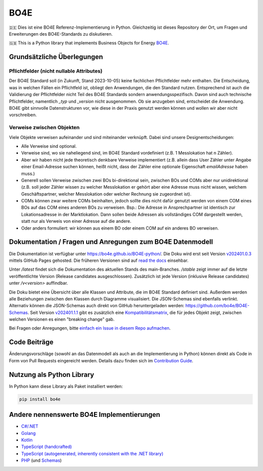 =============
BO4E
=============
|PyPi|_
|license|_
|code style|_
|PyPI pyversions|_


.. |PyPi| image:: https://img.shields.io/pypi/v/bo4e.svg
.. _PyPi: https://img.shields.io/pypi/v/bo4e

.. |license| image:: https://img.shields.io/badge/License-MIT-blue.svg
.. _license: https://github.com/Hochfrequenz/BO4E-python/blob/main/LICENSE.rst

.. |code style| image:: https://img.shields.io/badge/code%20style-black-000000.svg
.. _`code style`: https://github.com/psf/black

.. |PyPI pyversions| image:: https://img.shields.io/pypi/pyversions/bo4e.svg
.. _`PyPI pyversions`: https://pypi.python.org/pypi/bo4e/


🇩🇪 Dies ist eine BO4E Referenz-Implementierung in Python.
Gleichzeitig ist dieses Repository der Ort, um Fragen und Erweiterungen des BO4E-Standards zu diskutieren.

🇬🇧 This is a Python library that implements Business Objects for Energy `BO4E <https://www.bo4e.de/>`_.

Grundsätzliche Überlegungen
===========================

Pflichtfelder (nicht nullable Attributes)
-----------------------------------------
Der BO4E Standard soll (in Zukunft, Stand 2023-10-05) keine fachlichen Pflichtfelder mehr enthalten.
Die Entscheidung, was in welchen Fällen ein Pflichtfeld ist, obliegt den Anwendungen, die den Standard nutzen.
Entsprechend ist auch die Validierung der Pflichtfelder nicht Teil des BO4E Standards sondern anwendungsspezifisch.
Davon sind auch technische Pflichtfelder, namentlich `_typ` und `_version` nicht ausgenommen.
Ob sie anzugeben sind, entscheidet die Anwendung.
BO4E gibt sinnvolle Datenstrukturen vor, wie diese in der Praxis genutzt werden können und wollen wir aber nicht vorschreiben.

Verweise zwischen Objekten
-------------------------------
Viele Objekte verweisen aufeinander und sind miteinander verknüpft.
Dabei sind unsere Designentscheidungen:

* Alle Verweise sind optional.
* Verweise sind, wo sie naheliegend sind, im BO4E Standard vordefiniert (z.B. 1 Messlokation hat n Zähler).
* Aber wir haben nicht jede theoretisch denkbare Verweise implementiert (z.B. allein dass User Zähler unter Angabe einer Email-Adresse suchen können, heißt nicht, dass der Zähler eine optionale Eigenschaft `emailAdresse` haben muss.)
* Generell sollen Verweise zwischen zwei BOs bi-direktional sein, zwischen BOs und COMs aber nur unidirektional (z.B. soll jeder Zähler wissen zu welcher Messlokation er gehört aber eine Adresse muss nicht wissen, welchem Geschäftspartner, welcher Messlokation oder welcher Rechnung sie zugeordnet ist).
* COMs können zwar weitere COMs beinhalten, jedoch sollte dies nicht dafür genutzt werden von einem COM eines BOs auf das COM eines anderen BOs zu verweisen.
  Bsp.: Die Adresse in Ansprechpartner ist identisch zur Lokationsadresse in der Marktlokation. Dann sollen beide Adressen als vollständiges COM dargestellt werden, statt nur als Verweis von einer Adresse auf die andere.
* Oder anders formuliert: wir können aus einem BO oder einem COM auf ein anderes BO verweisen.

Dokumentation / Fragen und Anregungen zum BO4E Datenmodell
==========================================================
Die Dokumentation ist verfügbar unter `<https://bo4e.github.io/BO4E-python/>`_.
Die Doku wird erst seit Version `v202401.0.3 <https://bo4e.github.io/BO4E-python/v202401.0.3>`_ mittels
GitHub Pages gehosted.
Die früheren Versionen sind auf `read the docs <https://bo4e-python.readthedocs.io/en/latest/api/modules.html>`_
einsehbar.

Unter `/latest` findet sich die Dokumentation des aktuellen Stands des main-Branches. `/stable` zeigt immer auf die
letzte veröffentlichte Version (Release candidates ausgeschlossen).
Zusätzlich ist jede Version (inklusive Release candidates) unter `/v<version>` auffindbar.

Die Doku bietet eine Übersicht über alle Klassen und Attribute, die im BO4E Standard definiert sind. Außerdem
werden alle Beziehungen zwischen den Klassen durch Diagramme visualisiert. Die JSON-Schemas sind ebenfalls verlinkt.
Alternativ können die JSON-Schemas auch direkt von GitHub heruntergeladen werden: `<https://github.com/bo4e/BO4E-Schemas>`_.
Seit Version `v202401.1.1 <https://bo4e.github.io/BO4E-python/v202401.1.1>`_ gibt es zusätzlich eine
`Kompatibilitätsmatrix <https://bo4e.github.io/BO4E-python/v202401.1.1/changelog.html>`_,
die für jedes Objekt zeigt, zwischen welchen Versionen es einen "breaking change" gab.

Bei Fragen oder Anregungen, bitte `einfach ein Issue in diesem Repo aufmachen <https://github.com/Hochfrequenz/BO4E-python/issues/new?assignees=&labels=BO4E+Enhancement+Proposal&template=funktionale-anforderung-an-den-bo4e-standard.md&title=Ein+aussagekr%C3%A4ftiger+Titel%3A+Hunde-+und+Katzentarife+k%C3%B6nnen+nicht+abgebildet+werden>`_.

Code Beiträge
=============
Änderungsvorschläge (sowohl an das Datenmodell als auch an die Implementierung in Python) können direkt als Code in Form von Pull Requests eingereicht werden.
Details dazu finden sich im `Contribution Guide <https://bo4e.github.io/BO4E-python/latest/contributing_guide.html>`_.

Nutzung als Python Library
==========================
In Python kann diese Library als Paket installiert werden:

.. code-block::

       pip install bo4e


Andere nennenswerte BO4E Implementierungen
==========================================

* `C#/.NET <https://github.com/Hochfrequenz/BO4E-dotnet>`_
* `Golang <https://github.com/Hochfrequenz/go-bo4e/>`_
* `Kotlin <https://github.com/openEnWi/ktBO4E-lib>`_
* `TypeScript (handcrafted) <https://github.com/openEnWi/tsBO4E-lib>`_
* `TypeScript (autogenerated, inherently consistent with the .NET library) <https://github.com/Hochfrequenz/bo4e-dotnet-ts-models>`_
* `PHP <https://github.com/conuti-gmbh/bo4e-php/>`_ (und `Schemas <https://github.com/conuti-gmbh/bo4e-schema>`_)

.. _`BO4E website`: https://www.bo4e.de/dokumentation
